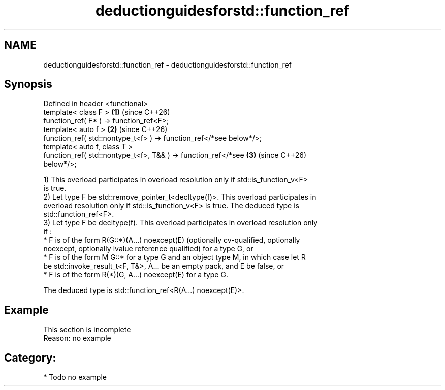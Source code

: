 .TH deductionguidesforstd::function_ref 3 "2024.06.10" "http://cppreference.com" "C++ Standard Libary"
.SH NAME
deductionguidesforstd::function_ref \- deductionguidesforstd::function_ref

.SH Synopsis
   Defined in header <functional>
   template< class F >                                                \fB(1)\fP (since C++26)
   function_ref( F* ) -> function_ref<F>;
   template< auto f >                                                 \fB(2)\fP (since C++26)
   function_ref( std::nontype_t<f> ) -> function_ref</*see below*/>;
   template< auto f, class T >
   function_ref( std::nontype_t<f>, T&& ) -> function_ref</*see       \fB(3)\fP (since C++26)
   below*/>;

   1) This overload participates in overload resolution only if std::is_function_v<F>
   is true.
   2) Let type F be std::remove_pointer_t<decltype(f)>. This overload participates in
   overload resolution only if std::is_function_v<F> is true. The deduced type is
   std::function_ref<F>.
   3) Let type F be decltype(f). This overload participates in overload resolution only
   if :
     * F is of the form R(G::*)(A...) noexcept(E) (optionally cv-qualified, optionally
       noexcept, optionally lvalue reference qualified) for a type G, or
     * F is of the form M G::* for a type G and an object type M, in which case let R
       be std::invoke_result_t<F, T&>, A... be an empty pack, and E be false, or
     * F is of the form R(*)(G, A...) noexcept(E) for a type G.

   The deduced type is std::function_ref<R(A...) noexcept(E)>.

.SH Example

    This section is incomplete
    Reason: no example

.SH Category:
     * Todo no example
